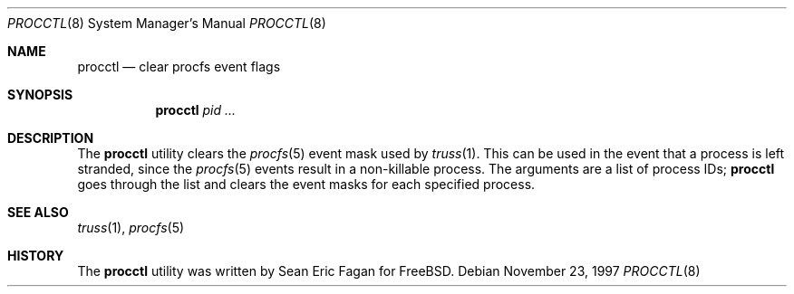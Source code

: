 .\" $FreeBSD: head/usr.sbin/procctl/procctl.8 99968 2002-07-14 14:47:15Z charnier $
.Dd November 23, 1997
.Dt PROCCTL 8
.Os
.Sh NAME
.Nm procctl
.Nd clear procfs event flags
.Sh SYNOPSIS
.Nm
.Ar pid ...
.Sh DESCRIPTION
The
.Nm
utility clears the
.Xr procfs 5
event mask used by
.Xr truss 1 .
This can be used in the event that a process is left stranded, since
the
.Xr procfs 5
events result in a non-killable process.
The arguments are a list of process IDs;
.Nm
goes through the list and clears the event masks for each specified process.
.Sh SEE ALSO
.Xr truss 1 ,
.Xr procfs 5
.Sh HISTORY
The
.Nm
utility was written by
.An Sean Eric Fagan
for
.Fx .
